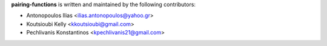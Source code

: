 **pairing-functions** is written and maintained by the following contributors:

- Antonopoulos Ilias <ilias.antonopoulos@yahoo.gr>
- Koutsioubi Kelly <kkoutsioubi@gmail.com>
- Pechlivanis Konstantinos <kpechlivanis21@gmail.com>
